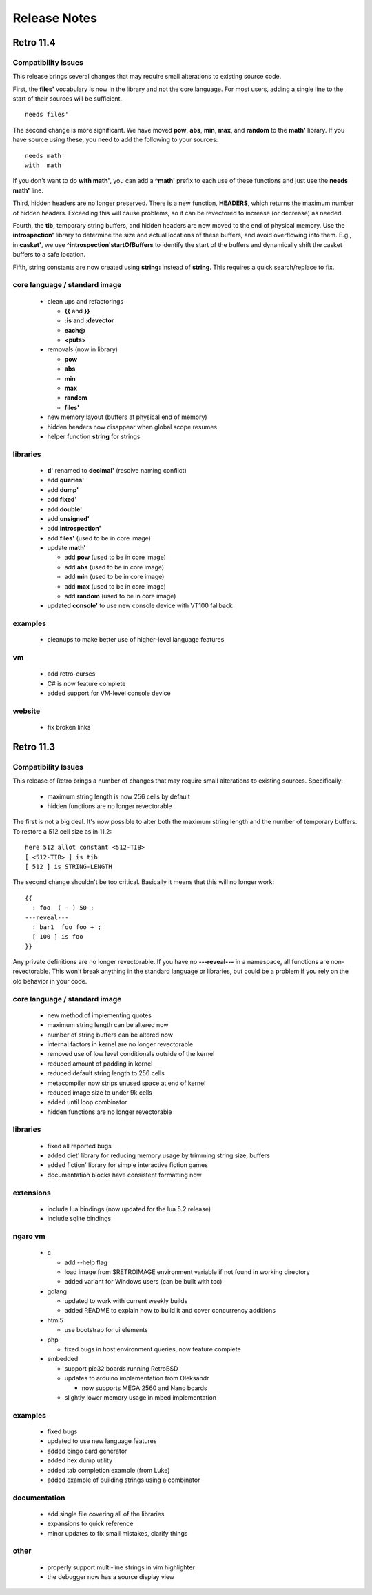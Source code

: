 =============
Release Notes
=============


----------
Retro 11.4
----------

Compatibility Issues
====================

This release brings several changes that may require small alterations to
existing source code.

First, the **files'** vocabulary is now in the library and not the core
language. For most users, adding a single line to the start of their sources
will be sufficient.

::

  needs files'

The second change is more significant. We have moved **pow**, **abs**, **min**,
**max**, and **random** to the **math'** library. If you have source using these,
you need to add the following to your sources:

::

  needs math'
  with  math'

If you don't want to do **with math'**, you can add a **^math'** prefix to each
use of these functions and just use the **needs math'** line.

Third, hidden headers are no longer preserved. There is a new function, **HEADERS**,
which returns the maximum number of hidden headers. Exceeding this will cause
problems, so it can be revectored to increase (or decrease) as needed.

Fourth, the **tib**, temporary string buffers, and hidden headers are now moved
to the end of physical memory. Use the **introspection'** library to determine
the size and actual locations of these buffers, and avoid overflowing into them.
E.g., in **casket'**, we use **^introspection'startOfBuffers** to identify the
start of the buffers and dynamically shift the casket buffers to a safe location.

Fifth, string constants are now created using **string:** instead of **string**.
This requires a quick search/replace to fix.


core language / standard image
==============================

  - clean ups and refactorings

    - **{{** and **}}**
    - **:is** and **:devector**
    - **each@**
    - **<puts>**

  - removals (now in library)

    - **pow**
    - **abs**
    - **min**
    - **max**
    - **random**
    - **files'**

  - new memory layout (buffers at physical end of memory)
  - hidden headers now disappear when global scope resumes
  - helper function **string** for strings


libraries
=========

  - **d'** renamed to **decimal'** (resolve naming conflict)
  - add **queries'**
  - add **dump'**
  - add **fixed'**
  - add **double'**
  - add **unsigned'**
  - add **introspection'**
  - add **files'** (used to be in core image)
  - update **math'**

    - add **pow** (used to be in core image)
    - add **abs** (used to be in core image)
    - add **min** (used to be in core image)
    - add **max** (used to be in core image)
    - add **random** (used to be in core image)

  - updated **console'** to use new console device with VT100 fallback


examples
========

  - cleanups to make better use of higher-level language features

vm
==

  - add retro-curses
  - C# is now feature complete
  - added support for VM-level console device

website
=======

  - fix broken links





----------
Retro 11.3
----------


Compatibility Issues
====================

This release of Retro brings a number of changes that may require small
alterations to existing sources. Specifically:

  - maximum string length is now 256 cells by default
  - hidden functions are no longer revectorable

The first is not a big deal. It's now possible to alter both the maximum
string length and the number of temporary buffers. To restore a 512 cell
size as in 11.2:

::

  here 512 allot constant <512-TIB>
  [ <512-TIB> ] is tib
  [ 512 ] is STRING-LENGTH

The second change shouldn't be too critical. Basically it means that this
will no longer work:

::

  {{
    : foo  ( - ) 50 ;
  ---reveal---
    : bar1  foo foo + ;
    [ 100 ] is foo
  }}

Any private definitions are no longer revectorable. If you have no
**---reveal---** in a namespace, all functions are non-revectorable. This
won't break anything in the standard language or libraries, but could
be a problem if you rely on the old behavior in your code.


core language / standard image
==============================

  - new method of implementing quotes
  - maximum string length can be altered now
  - number of string buffers can be altered now
  - internal factors in kernel are no longer revectorable
  - removed use of low level conditionals outside of the kernel
  - reduced amount of padding in kernel
  - reduced default string length to 256 cells
  - metacompiler now strips unused space at end of kernel
  - reduced image size to under 9k cells
  - added until loop combinator
  - hidden functions are no longer revectorable


libraries
=========

  - fixed all reported bugs
  - added diet' library for reducing memory usage by trimming string size, buffers
  - added fiction' library for simple interactive fiction games
  - documentation blocks have consistent formatting now


extensions
==========

  - include lua bindings (now updated for the lua 5.2 release)
  - include sqlite bindings


ngaro vm
========

  - c

    - add --help flag
    - load image from $RETROIMAGE environment variable if not found in working directory
    - added variant for Windows users (can be built with tcc)

  - golang

    - updated to work with current weekly builds
    - added README to explain how to build it and cover concurrency additions

  - html5

    - use bootstrap for ui elements

  - php

    - fixed bugs in host environment queries, now feature complete

  - embedded

    - support pic32 boards running RetroBSD
    - updates to arduino implementation from Oleksandr

      - now supports MEGA 2560 and Nano boards

    - slightly lower memory usage in mbed implementation


examples
========

  - fixed bugs
  - updated to use new language features
  - added bingo card generator
  - added hex dump utility
  - added tab completion example (from Luke)
  - added example of building strings using a combinator


documentation
=============

  - add single file covering all of the libraries
  - expansions to quick reference
  - minor updates to fix small mistakes, clarify things


other
=====

  - properly support multi-line strings in vim highlighter
  - the debugger now has a source display view

